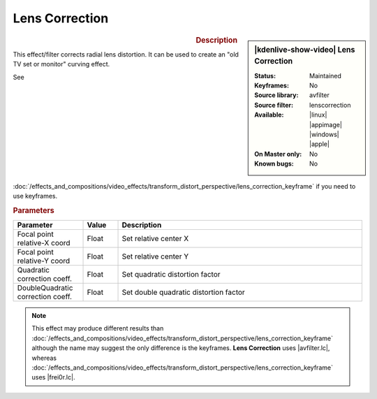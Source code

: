 .. meta::

   :description: Kdenlive Video Effects - Lens Correction
   :keywords: KDE, Kdenlive, video editor, help, learn, easy, effects, filter, video effects, transform, distort, perspective, lens correction

.. metadata-placeholder

   :authors: - Bernd Jordan (https://discuss.kde.org/u/berndmj)

   :license: Creative Commons License SA 4.0


.. |avfilter.lc| raw:: html

   <a href="https://www.mltframework.org/plugins/FilterAvfilter-lenscorrection/" target="_blank">avfilter.lenscorrection</a>

.. |frei0r.lc| raw:: html

   <a href="https://www.mltframework.org/plugins/FilterFrei0r-lenscorrection/" target="_blank">frei0r.lenscorrection</a>


Lens Correction
===============

.. figure:: /images/effects_and_compositions/kdenlive2304_effects-lens_correction.webp
   :width: 365px
   :figwidth: 365px
   :align: left
   :alt: kdenlive2304_effects-lens_correction

.. sidebar:: |kdenlive-show-video| Lens Correction

   :**Status**:
      Maintained
   :**Keyframes**:
      No
   :**Source library**:
      avfilter
   :**Source filter**:
      lenscorrection
   :**Available**:
      |linux| |appimage| |windows| |apple|
   :**On Master only**:
      No
   :**Known bugs**:
      No

.. rst-class:: clear-both


.. rubric:: Description

This effect/filter corrects radial lens distortion. It can be used to create an "old TV set or monitor" curving effect.

See :doc:`/effects_and_compositions/video_effects/transform_distort_perspective/lens_correction_keyframe` if you need to use keyframes.


.. rubric:: Parameters

.. list-table::
   :header-rows: 1
   :width: 100%
   :widths: 20 10 70
   :class: table-wrap

   * - Parameter
     - Value
     - Description
   * - Focal point relative-X coord
     - Float
     - Set relative center X
   * - Focal point relative-Y coord
     - Float
     - Set relative center Y
   * - Quadratic correction coeff.
     - Float
     - Set quadratic distortion factor
   * - DoubleQuadratic correction coeff.
     - Float
     - Set double quadratic distortion factor


.. note:: 
   This effect may produce different results than :doc:`/effects_and_compositions/video_effects/transform_distort_perspective/lens_correction_keyframe` although the name may suggest the only difference is the keyframes. **Lens Correction** uses |avfilter.lc|, whereas :doc:`/effects_and_compositions/video_effects/transform_distort_perspective/lens_correction_keyframe` uses |frei0r.lc|.


.. https://youtu.be/axQdm482Uto

.. https://youtu.be/cEwZzNRiVks


.. +++++++++++++++++++++++++++++++++++++++++++++++++++++++++++++++++++++++++++++
   Icons used here (remove comment indent to enable them for this document)
   
   .. |linux| image:: /images/icons/linux.png
   :width: 14px
   :alt: Linux
   :class: no-scaled-link

   .. |appimage| image:: /images/icons/kdenlive-appimage_3.svg
   :width: 14px
   :alt: appimage
   :class: no-scaled-link

   .. |windows| image:: /images/icons/windows.png
   :width: 14px
   :alt: Windows
   :class: no-scaled-link

   .. |apple| image:: /images/icons/apple.png
   :width: 14px
   :alt: MacOS
   :class: no-scaled-link